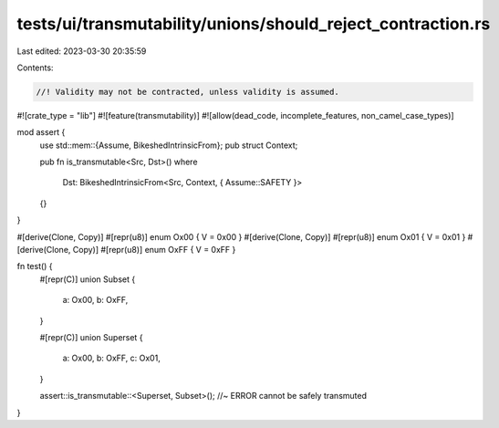 tests/ui/transmutability/unions/should_reject_contraction.rs
============================================================

Last edited: 2023-03-30 20:35:59

Contents:

.. code-block:: rs

    //! Validity may not be contracted, unless validity is assumed.

#![crate_type = "lib"]
#![feature(transmutability)]
#![allow(dead_code, incomplete_features, non_camel_case_types)]

mod assert {
    use std::mem::{Assume, BikeshedIntrinsicFrom};
    pub struct Context;

    pub fn is_transmutable<Src, Dst>()
    where
        Dst: BikeshedIntrinsicFrom<Src, Context, { Assume::SAFETY }>
    {}
}

#[derive(Clone, Copy)] #[repr(u8)] enum Ox00 { V = 0x00 }
#[derive(Clone, Copy)] #[repr(u8)] enum Ox01 { V = 0x01 }
#[derive(Clone, Copy)] #[repr(u8)] enum OxFF { V = 0xFF }

fn test() {
    #[repr(C)]
    union Subset {
        a: Ox00,
        b: OxFF,
    }

    #[repr(C)]
    union Superset {
        a: Ox00,
        b: OxFF,
        c: Ox01,
    }

    assert::is_transmutable::<Superset, Subset>(); //~ ERROR cannot be safely transmuted
}


